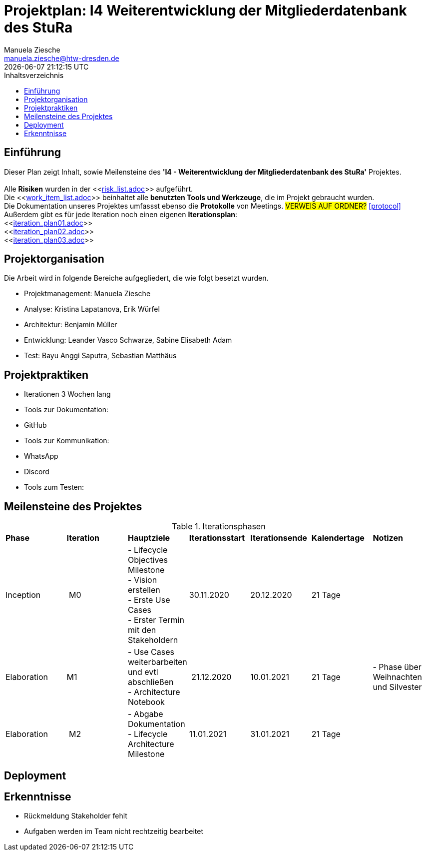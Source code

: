 = Projektplan: I4 Weiterentwicklung der Mitgliederdatenbank des StuRa
Manuela Ziesche <manuela.ziesche@htw-dresden.de>
{localdatetime}
:toc: 
:toc-title: Inhaltsverzeichnis
:source-highlighter: highlightjs

== Einführung 

Dieser Plan zeigt Inhalt, sowie Meilensteine des *'I4 - Weiterentwicklung der Mitgliederdatenbank des StuRa'* Projektes. + 
 +
Alle *Risiken* wurden in der <<link:risk_list.adoc[]>>  aufgeführt. +
Die <<link:work_item_list.adoc[]>> beinhaltet alle *benutzten Tools und Werkzeuge*, die im Projekt gebraucht wurden.  + 
Die Dokumentation unseres Projektes umfassst ebenso die *Protokolle* von Meetings. #VERWEIS AUF ORDNER?# <<protocol>> +
Außerdem gibt es für jede Iteration noch einen eigenen *Iterationsplan*: 
 +
<<link:iteration_plan01.adoc[]>> +
<<link:iteration_plan02.adoc[]>> +
<<link:iteration_plan03.adoc[]>> +
//<<link:iteration_plan04.adoc[]>> +

== Projektorganisation

Die Arbeit wird in folgende Bereiche aufgegliedert, die wie folgt besetzt wurden.

- Projektmanagement: Manuela Ziesche + 
- Analyse: Kristina Lapatanova, Erik Würfel + 
- Architektur: Benjamin Müller + 
- Entwicklung: Leander  Vasco Schwarze, Sabine Elisabeth Adam +
- Test: Bayu Anggi Saputra, Sebastian Matthäus + 

== Projektpraktiken
- Iterationen 3 Wochen lang
- Tools zur Dokumentation:
    - GitHub
- Tools zur Kommunikation:
    - WhatsApp
    - Discord
- Tools zum Testen:


== Meilensteine des Projektes

.Iterationsphasen

|======
| *Phase* | *Iteration* | *Hauptziele* | *Iterationsstart* | *Iterationsende* | *Kalendertage* | *Notizen*
| Inception | M0 | - Lifecycle Objectives Milestone + 
- Vision erstellen + 
- Erste Use Cases + 
- Erster Termin mit den Stakeholdern + | 30.11.2020 | 20.12.2020 | 21 Tage | 
| Elaboration | M1 | 
- Use Cases weiterbarbeiten und evtl abschließen  +
- Architecture Notebook +| 21.12.2020 | 10.01.2021 | 21 Tage | - Phase über Weihnachten und Silvester
| Elaboration | M2 | - Abgabe Dokumentation  - Lifecycle Architecture Milestone | 11.01.2021 | 31.01.2021 | 21 Tage  | 

|====== 

== Deployment


== Erkenntnisse

- Rückmeldung Stakeholder fehlt
- Aufgaben werden im Team nicht rechtzeitig bearbeitet